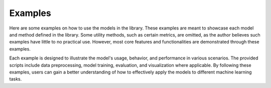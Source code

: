Examples
=============

Here are some examples on how to use the models in the library. These examples are meant 
to showcase each model and method defined in the library. Some utility methods, such as 
certain metrics, are omitted, as the author believes such examples have little to no practical 
use. However, most core features and functionalities are demonstrated through these examples.

Each example is designed to illustrate the model's usage, behavior, and performance in various 
scenarios. The provided scripts include data preprocessing, model training, evaluation, and 
visualization where applicable. By following these examples, users can gain a better 
understanding of how to effectively apply the models to different machine learning tasks.
